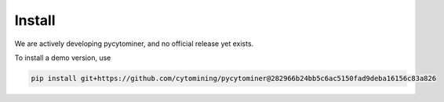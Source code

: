 Install
=======

We are actively developing pycytominer, and no official release yet exists.

To install a demo version, use

.. code-block:: bash

   pip install git+https://github.com/cytomining/pycytominer@282966b24bb5c6ac5150fad9deba16156c83a826
